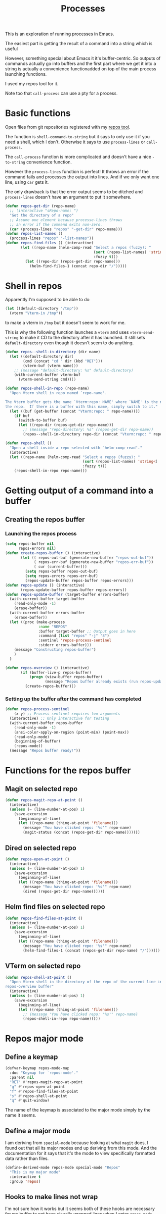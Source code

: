 #+TITLE: Processes

This is an exploration of running processes in Emacs.

The easiest part is getting the result of a
command into a string which is useful

However, something special about Emacs it it's buffer-centric.  So outputs of
commands actually go into buffers and the first part where we get it into a
string is actually a convenience functionadded on top of the main process
launching functions.

I used my repos tool for it. 

Note too that =call-process= can use a pty for a process.
* Basic functions

Open files from git repositories registered with my [[https://gitlab.com/philippecarphin/repos][repos tool]].

The function is =shell-command-to-string= but it says to only use it if you need
a shell, which I don't.  Otherwise it says to use =process-lines= or
=call-process=.

The =call-process= function is more complicated and doesn't have a nice
=-to-string= convenience function.

However the =process-lines= function is perfect!  It throws an error if the
command fails and processes the output into lines.  And if we only want one
line, using =car= gets it.

The only drawback is that the error output seems to be ditched and
=process-lines= doesn't have an argument to put it somewhere.

#+begin_src emacs-lisp
(defun repos-get-dir (repo-name)
  ;; (interactive "sRepo-name: ")
  "Get the directory of a repo"
  ;; Assume one element because processe-lines throws
  ;; an error if the command exits non-zero.
  (car (process-lines "repos" "-get-dir" repo-name)))
(defun repos-list-names ()
  (process-lines "repos" "-list-names"))
(defun repos-find-files () (interactive)
       (let ((repo-name (helm-comp-read "Select a repos (fuzzy): "
                                        (sort (repos-list-names) 'string<)
                                        :fuzzy t)))
         (let ((repo-dir (repos-get-dir repo-name)))
           (helm-find-files-1 (concat repo-dir "/")))))
#+end_src

* Shell in repos

Apparently I'm supposed to be able to do
#+begin_src emacs-lisp :tangle no
(let ((default-directory "/tmp"))
  (vterm "Vterm-in /tmp"))
#+end_src
to make a vterm in =/tmp= but it doesn't seem to work for me.

This is why the following function launches a =vterm= and uses
=vterm-send-string= to make it CD to the directory after it has launched.  It
still sets =default-directory= even though it doesn't seem to do anything.
#+begin_src emacs-lisp
(defun repos--shell-in-directory (dir name)
  (let ((default-directory dir)
        (cmd (concat "cd " dir (kbd "RET")))
        (vterm-buf (vterm name)))
    ;; (message "default-directory: %s" default-directory)
    (with-current-buffer vterm-buf
      (vterm-send-string cmd))))
#+end_src

#+begin_src emacs-lisp
(defun repos-shell-in-repo (repo-name)
  "Open Vterm shell in repo named `repo-name'.

The Vterm buffer gets the name `Vterm:repo: NAME' where `NAME' is the name of
the repo.  If there is a buffer with this name, simply switch to it."
  (let ((buf (get-buffer (concat "Vterm:repo: " repo-name))))
    (if buf
      (switch-to-buffer buf)
      (let ((repo-dir (repos-get-dir repo-name)))
        ;; (message "repo-directory: %s" (repos-get-dir repo-name))
        (repos--shell-in-directory repo-dir (concat "Vterm:repo: " repo-name))))))

(defun repos-shell () 
  "Open a shell inside a repo selected with `helm-comp-read'."
  (interactive)
  (let ((repo-name (helm-comp-read "Select a repos (fuzzy): "
                                   (sort (repos-list-names) 'string<)
                                   :fuzzy t)))
    (repos-shell-in-repo repo-name)))
#+end_src

* Getting output of a command into a buffer
** Creating the repos buffer
*** Launching the repos process

#+begin_src emacs-lisp
(setq repos-buffer nil
      repos-errors nil)
(defun create-repos-buffer () (interactive)
       (let (( repos-out-buf (generate-new-buffer "repos-out-buf"))
             ( repos-err-buf (generate-new-buffer "repos-err-buf"))
             ( cur (current-buffer)))
         (setq repos-buffer repos-out-buf)
         (setq repos-errors repos-err-buf)
         (repos-update-buffer repos-buffer repos-errors)))
(defun repos-update () (interactive)
       (repos-update-buffer repos-buffer repos-errors))
(defun repos-update-buffer (target-buffer errors-buffer)
  (with-current-buffer target-buffer
    (read-only-mode -1)
    (erase-buffer))
  (with-current-buffer errors-buffer
    (erase-buffer))
  (let ((proc (make-process
               :name "REPOS"
               :buffer target-buffer ;; Output goes in here
               :command (list "repos" "-j" "8")
               :sentinel 'repos-process-sentinel
               :stderr errors-buffer)))
    (message "Constructing repos-buffer")
    )
  )

(defun repos-overview () (interactive)
       (if (buffer-live-p repos-buffer)
           (progn (view-buffer repos-buffer)
                  (message "Repos buffer already exists (run repos-update to update it)"))
         (create-repos-buffer)))
#+end_src

*** Setting up the buffer after the command has completed

#+begin_src emacs-lisp
(defun repos-process-sentinel
    (x y) ;; Process sentinel requires two arguments
  (interactive) ;; Only interactive for testing
  (with-current-buffer repos-buffer
    (read-only-mode -1)
    (ansi-color-apply-on-region (point-min) (point-max))
    (read-only-mode)
    (beginning-of-buffer)
    (repos-mode))
  (message "Repos buffer ready!"))
#+end_src

* Functions for the repos buffer
** Magit on selected repo
#+begin_src emacs-lisp
(defun repos-magit-repo-at-point ()
  (interactive)
  (unless (= (line-number-at-pos) 1)
    (save-excursion
      (beginning-of-line)
      (let ((repo-name (thing-at-point 'filename)))
        (message "You have clicked repo: '%s'" repo-name)
        (magit-status (concat (repos-get-dir repo-name)))))))
#+end_src
** Dired on selected repo
#+begin_src emacs-lisp
(defun repos-open-at-point ()
  (interactive)
  (unless (= (line-number-at-pos) 1)
    (save-excursion
      (beginning-of-line)
      (let ((repo-name (thing-at-point 'filename)))
        (message "You have clicked repo: '%s'" repo-name)
        (dired (repos-get-dir repo-name))))))
#+end_src
** Helm find files on selected repo
#+begin_src emacs-lisp
(defun repos-find-files-at-point ()
  (interactive)
  (unless (= (line-number-at-pos) 1)
    (save-excursion
      (beginning-of-line)
      (let ((repo-name (thing-at-point 'filename)))
        (message "You have clicked repo: '%s'" repo-name)
        (helm-find-files-1 (concat (repos-get-dir repo-name) "/"))))))
#+end_src
** VTerm on selected repo
#+begin_src emacs-lisp
(defun repos-shell-at-point ()
  "Open Vterm shell in the directory of the repo of the current line in the
repos-overview buffer"
  (interactive)
  (unless (= (line-number-at-pos) 1)
    (save-excursion
      (beginning-of-line)
      (let ((repo-name (thing-at-point 'filename)))
        ;; (message "You have clicked repo: '%s'" repo-name)
        (repos-shell-in-repo repo-name)))))
#+end_src

* Repos major mode

** Define a keymap

#+begin_src emacs-lisp
(defvar-keymap repos-mode-map
  :doc "Keymap for `repos-mode'."
  :parent nil
  "RET" #'repos-magit-repo-at-point
  "g" #'repos-open-at-point
  "f" #'repos-find-files-at-point
  "s" #'repos-shell-at-point
  "q" #'quit-window)
#+end_src


The name of the keymap is associated to the major mode
simply by the name it seems.

** Define a major mode

I am deriving from =special-mode= because looking at what =magit= does, I found
out that all its major modes end up deriving from this mode.  And the
documentation for it says that it's the mode to view specifically formatted data
rather than files.

#+begin_src emacs-lisp
(define-derived-mode repos-mode special-mode "Repos"
  "This is my major mode"
  :interactive t
  :group 'repos)
#+end_src

** Hooks to make lines not wrap

I'm not sure how it works but it seems both of these hooks are necessary for my
buffer to not have visually wrapped lines when I enter =repos-mode=.

If I didn't have these hooks, I could visit the buffer and only enter =M-x
toggle-truncate-lines RET= and have truncated lines.

#+begin_src emacs-lisp
(add-hook 'repos-mode-hook (lambda () (toggle-truncate-lines 1)))
(add-hook 'repos-mode-hook (lambda () (visual-line-mode -1)))
#+end_src

For evil-mode, we have to do a bit of extra work because even if I have a major
mode enabled that defines keybindings, the =evil-mode= bindings seem to take
priority anyway.

** Redo bindings for evil-normal-state

#+begin_src emacs-lisp
(evil-define-key 'motion repos-mode-map
  (kbd "RET") 'repos-magit-repo-at-point
  (kbd "f") 'repos-find-files-at-point)
(evil-define-key 'normal repos-mode-map
  (kbd "g") 'repos-open-at-point
  (kbd "s") 'repos-shell-at-point
  (kbd "q") 'quit-window)
;; Magit does this, not sure what it does
(add-hook 'repos-mode-hook 'evil-normalize-keymaps)
#+end_src


* Repos minor mode

Turns out this wasn't the right tool for the job.  Indeed, in the repos buffer,
a major mode is more appropriate.
#+begin_src emacs-lisp :tangle no
(define-minor-mode repos-mode
  "Mode for the repos-buffer"
  nil
  :keymap `((,(kbd "RET") . repos-goto-repo-at-point))
  )
#+end_src

* Synchronous process

#+begin_src emacs-lisp :tangle no
(let (( repos-out-buf (generate-new-buffer "repos-out-buf-sync"))
      ( repos-err-buf (generate-new-buffer "repos-err-buf-sync"))
      ( cur (current-buffer)))
  (call-process "repos" nil (list repos-out-buf "repos-error") nil) "-j" "88")
#+end_src

in [[info:elisp#Synchronous Processes]] it says this about the =DESTINATION= argument.
#+begin_example
You can’t directly specify a buffer to put the error output
in; that is too difficult to implement.  But you can achieve
this result by sending the error output to a temporary file
and then inserting the file into a buffer when the subprocess
finishes
#+end_example
